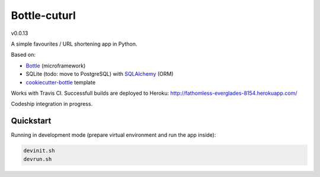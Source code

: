 

=============
Bottle-cuturl
=============

v0.0.13

A simple favourites / URL shortening app in Python.

Based on:

- `Bottle`_ (microframework)

- SQLite (todo: move to PostgreSQL) with `SQLAlchemy`_ (ORM)

- `cookiecutter-bottle`_ template

Works with Travis CI. Successfull builds are deployed to Heroku:
http://fathomless-everglades-8154.herokuapp.com/

Codeship integration in progress.

Quickstart
----------

Running in development mode (prepare virtual environment and run the app inside):

.. code-block:: bash

    devinit.sh
    devrun.sh

.. image:: https://travis-ci.org/BartGo/bottle-cuturl.svg?branch=master
    :target: https://travis-ci.org/BartGo/bottle-cuturl

.. image:: https://semaphoreci.com/api/v1/projects/82f94cd9-6144-4e99-966e-649ca567a603/531764/badge.svg
    :target: https://semaphoreci.com/bartgo/bottle-cuturl

.. image:: https://codeship.com/projects/b9cd91a0-0880-0133-b16d-52c6dae51101/status?branch=master
    :target: https://codeship.com/projects/90320
    :alt: Codeship Status

.. image:: https://drone.io/github.com/BartGo/bottle-cuturl/status.png
    :target: https://drone.io/github.com/BartGo/bottle-cuturl/latest
    :alt: Drone.IO Status


.. image:: https://requires.io/github/BartGo/bottle-cuturl/requirements.svg?branch=master
     :target: https://requires.io/github/BartGo/bottle-cuturl/requirements/?branch=master
     :alt: Requirements Status
     
.. image:: http://www.quantifiedcode.com/api/v1/project/74d7fde00d2d444b879a31e065589de7/badge.svg
     :target: http://www.quantifiedcode.com/app/project/74d7fde00d2d444b879a31e065589de7
     :alt: Code Issues


.. _cookiecutter-bottle: https://github.com/avelino/cookiecutter-bottle
.. _bottle: http://bottlepy.org/docs/dev/index.html
.. _sqlalchemy: http://www.sqlalchemy.org/


.. image:: https://d2weczhvl823v0.cloudfront.net/BartGo/bottle-cuturl/trend.png
   :alt: Bitdeli badge
   :target: https://bitdeli.com/free

